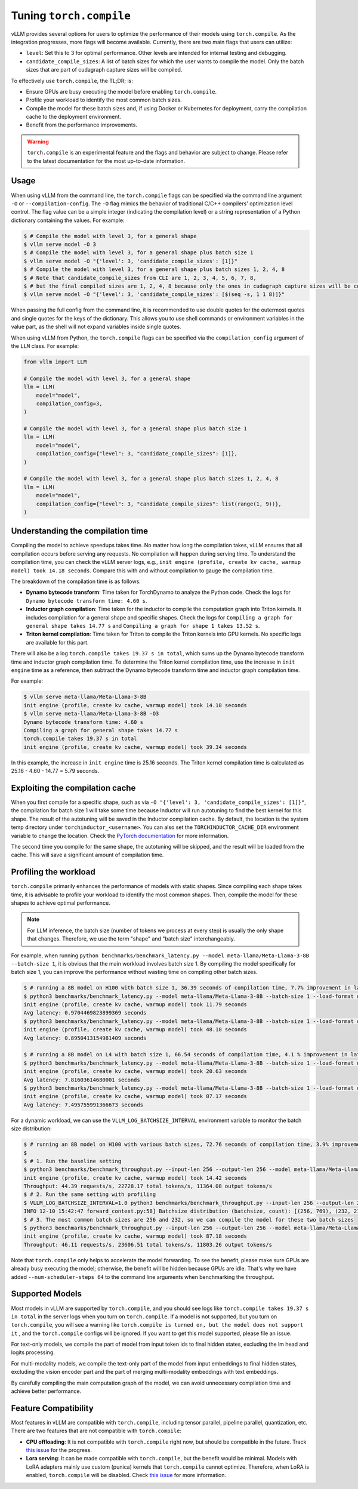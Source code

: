 .. _torch_compile:

Tuning ``torch.compile``
========================

vLLM provides several options for users to optimize the performance of their models using ``torch.compile``. As the integration progresses, more flags will become available. Currently, there are two main flags that users can utilize:

- ``level``: Set this to 3 for optimal performance. Other levels are intended for internal testing and debugging.
- ``candidate_compile_sizes``: A list of batch sizes for which the user wants to compile the model. Only the batch sizes that are part of cudagraph capture sizes will be compiled.

To effectively use ``torch.compile``, the TL;DR; is:

- Ensure GPUs are busy executing the model before enabling ``torch.compile``.
- Profile your workload to identify the most common batch sizes.
- Compile the model for these batch sizes and, if using Docker or Kubernetes for deployment, carry the compilation cache to the deployment environment.
- Benefit from the performance improvements.

.. warning::

    ``torch.compile`` is an experimental feature and the flags and behavior are subject to change. Please refer to the latest documentation for the most up-to-date information.

Usage
-----

When using vLLM from the command line, the ``torch.compile`` flags can be specified via the command line argument ``-O`` or ``--compilation-config``. The ``-O`` flag mimics the behavior of traditional C/C++ compilers' optimization level control. The flag value can be a simple integer (indicating the compilation level) or a string representation of a Python dictionary containing the values. For example:

.. code-block:: bash

    $ # Compile the model with level 3, for a general shape
    $ vllm serve model -O 3
    $ # Compile the model with level 3, for a general shape plus batch size 1
    $ vllm serve model -O "{'level': 3, 'candidate_compile_sizes': [1]}"
    $ # Compile the model with level 3, for a general shape plus batch sizes 1, 2, 4, 8
    $ # Note that candidate_compile_sizes from CLI are 1, 2, 3, 4, 5, 6, 7, 8,
    $ # but the final compiled sizes are 1, 2, 4, 8 because only the ones in cudagraph capture sizes will be compiled.
    $ vllm serve model -O "{'level': 3, 'candidate_compile_sizes': [$(seq -s, 1 1 8)]}"

When passing the full config from the command line, it is recommended to use double quotes for the outermost quotes and single quotes for the keys of the dictionary. This allows you to use shell commands or environment variables in the value part, as the shell will not expand variables inside single quotes.

When using vLLM from Python, the ``torch.compile`` flags can be specified via the ``compilation_config`` argument of the ``LLM`` class. For example:

.. code-block:: python

    from vllm import LLM

    # Compile the model with level 3, for a general shape
    llm = LLM(
        model="model",
        compilation_config=3,
    )

    # Compile the model with level 3, for a general shape plus batch size 1
    llm = LLM(
        model="model",
        compilation_config={"level": 3, "candidate_compile_sizes": [1]},
    )

    # Compile the model with level 3, for a general shape plus batch sizes 1, 2, 4, 8
    llm = LLM(
        model="model",
        compilation_config={"level": 3, "candidate_compile_sizes": list(range(1, 9))},
    )

Understanding the compilation time
----------------------------------

Compiling the model to achieve speedups takes time. No matter how long the compilation takes, vLLM ensures that all compilation occurs before serving any requests. No compilation will happen during serving time. To understand the compilation time, you can check the vLLM server logs, e.g., ``init engine (profile, create kv cache, warmup model) took 14.18 seconds``. Compare this with and without compilation to gauge the compilation time.

The breakdown of the compilation time is as follows:

- **Dynamo bytecode transform**: Time taken for TorchDynamo to analyze the Python code. Check the logs for ``Dynamo bytecode transform time: 4.60 s``.
- **Inductor graph compilation**: Time taken for the inductor to compile the computation graph into Triton kernels. It includes compilation for a general shape and specific shapes. Check the logs for ``Compiling a graph for general shape takes 14.77 s`` and ``Compiling a graph for shape 1 takes 13.52 s``.
- **Triton kernel compilation**: Time taken for Triton to compile the Triton kernels into GPU kernels. No specific logs are available for this part.

There will also be a log ``torch.compile takes 19.37 s in total``, which sums up the Dynamo bytecode transform time and inductor graph compilation time. To determine the Triton kernel compilation time, use the increase in ``init engine`` time as a reference, then subtract the Dynamo bytecode transform time and inductor graph compilation time.

For example:

.. code-block:: bash

    $ vllm serve meta-llama/Meta-Llama-3-8B
    init engine (profile, create kv cache, warmup model) took 14.18 seconds
    $ vllm serve meta-llama/Meta-Llama-3-8B -O3
    Dynamo bytecode transform time: 4.60 s
    Compiling a graph for general shape takes 14.77 s
    torch.compile takes 19.37 s in total
    init engine (profile, create kv cache, warmup model) took 39.34 seconds

In this example, the increase in ``init engine`` time is 25.16 seconds. The Triton kernel compilation time is calculated as 25.16 - 4.60 - 14.77 = 5.79 seconds.

Exploiting the compilation cache
--------------------------------

When you first compile for a specific shape, such as via ``-O "{'level': 3, 'candidate_compile_sizes': [1]}"``, the compilation for batch size 1 will take some time because Inductor will run autotuning to find the best kernel for this shape. The result of the autotuning will be saved in the Inductor compilation cache. By default, the location is the system temp directory under ``torchinductor_<username>``. You can also set the ``TORCHINDUCTOR_CACHE_DIR`` environment variable to change the location. Check the `PyTorch documentation <https://pytorch.org/tutorials/recipes/torch_compile_caching_tutorial.html#torchinductor-cache-dir>`_ for more information.

The second time you compile for the same shape, the autotuning will be skipped, and the result will be loaded from the cache. This will save a significant amount of compilation time.

Profiling the workload
----------------------

``torch.compile`` primarily enhances the performance of models with static shapes. Since compiling each shape takes time, it is advisable to profile your workload to identify the most common shapes. Then, compile the model for these shapes to achieve optimal performance.

.. note::

    For LLM inference, the batch size (number of tokens we process at every step) is usually the only shape that changes. Therefore, we use the term "shape" and "batch size" interchangeably.

For example, when running ``python benchmarks/benchmark_latency.py --model meta-llama/Meta-Llama-3-8B --batch-size 1``, it is obvious that the main workload involves batch size 1. By compiling the model specifically for batch size 1, you can improve the performance without wasting time on compiling other batch sizes.

.. code-block:: bash

    $ # running a 8B model on H100 with batch size 1, 36.39 seconds of compilation time, 7.7% improvement in latency
    $ python3 benchmarks/benchmark_latency.py --model meta-llama/Meta-Llama-3-8B --batch-size 1 --load-format dummy
    init engine (profile, create kv cache, warmup model) took 11.79 seconds
    Avg latency: 0.9704469823899369 seconds
    $ python3 benchmarks/benchmark_latency.py --model meta-llama/Meta-Llama-3-8B --batch-size 1 --load-format dummy -O "{'level': 3, 'candidate_compile_sizes': [1]}"
    init engine (profile, create kv cache, warmup model) took 48.18 seconds
    Avg latency: 0.8950413154981409 seconds

    $ # running a 8B model on L4 with batch size 1, 66.54 seconds of compilation time, 4.1 % improvement in latency
    $ python3 benchmarks/benchmark_latency.py --model meta-llama/Meta-Llama-3-8B --batch-size 1 --load-format dummy
    init engine (profile, create kv cache, warmup model) took 20.63 seconds
    Avg latency: 7.81603614680001 seconds
    $ python3 benchmarks/benchmark_latency.py --model meta-llama/Meta-Llama-3-8B --batch-size 1 --load-format dummy -O "{'level': 3, 'candidate_compile_sizes': [1]}"
    init engine (profile, create kv cache, warmup model) took 87.17 seconds
    Avg latency: 7.495755991366673 seconds

For a dynamic workload, we can use the ``VLLM_LOG_BATCHSIZE_INTERVAL`` environment variable to monitor the batch size distribution:

.. code-block:: bash

    $ # running an 8B model on H100 with various batch sizes, 72.76 seconds of compilation time, 3.9% improvement in throughput
    $
    $ # 1. Run the baseline setting
    $ python3 benchmarks/benchmark_throughput.py --input-len 256 --output-len 256 --model meta-llama/Meta-Llama-3-8B --load-format dummy --num-scheduler-steps 64
    init engine (profile, create kv cache, warmup model) took 14.42 seconds
    Throughput: 44.39 requests/s, 22728.17 total tokens/s, 11364.08 output tokens/s
    $ # 2. Run the same setting with profiling
    $ VLLM_LOG_BATCHSIZE_INTERVAL=1.0 python3 benchmarks/benchmark_throughput.py --input-len 256 --output-len 256 --model meta-llama/Meta-Llama-3-8B --num-scheduler-steps 64
    INFO 12-10 15:42:47 forward_context.py:58] Batchsize distribution (batchsize, count): [(256, 769), (232, 215), ...]
    $ # 3. The most common batch sizes are 256 and 232, so we can compile the model for these two batch sizes
    $ python3 benchmarks/benchmark_throughput.py --input-len 256 --output-len 256 --model meta-llama/Meta-Llama-3-8B --num-scheduler-steps 64 -O "{'level': 3, 'candidate_compile_sizes': [232, 256]}"
    init engine (profile, create kv cache, warmup model) took 87.18 seconds
    Throughput: 46.11 requests/s, 23606.51 total tokens/s, 11803.26 output tokens/s

Note that ``torch.compile`` only helps to accelerate the model forwarding. To see the benefit, please make sure GPUs are already busy executing the model; otherwise, the benefit will be hidden because GPUs are idle. That's why we have added ``--num-scheduler-steps 64`` to the command line arguments when benchmarking the throughput.

Supported Models
----------------

Most models in vLLM are supported by ``torch.compile``, and you should see logs like ``torch.compile takes 19.37 s in total`` in the server logs when you turn on ``torch.compile``. If a model is not supported, but you turn on ``torch.compile``, you will see a warning like ``torch.compile is turned on, but the model does not support it`` , and the ``torch.compile`` configs will be ignored. If you want to get this model supported, please file an issue.

For text-only models, we compile the part of model from input token ids to final hidden states, excluding the lm head and logits processing.

For multi-modality models, we compile the text-only part of the model from input embeddings to final hidden states, excluding the vision encoder part and the part of merging multi-modality embeddings with text embeddings.

By carefully compiling the main computation graph of the model, we can avoid unnecessary compilation time and achieve better performance.

Feature Compatibility
---------------------

Most features in vLLM are compatible with ``torch.compile``, including tensor parallel, pipeline parallel, quantization, etc. There are two features that are not compatible with ``torch.compile``:

- **CPU offloading**: It is not compatible with ``torch.compile`` right now, but should be compatible in the future. Track `this issue <https://github.com/vllm-project/vllm/issues/10612>`__ for the progress.
- **Lora serving**: It can be made compatible with ``torch.compile``, but the benefit would be minimal. Models with LoRA adapters mainly use custom (punica) kernels that ``torch.compile`` cannot optimize. Therefore, when LoRA is enabled, ``torch.compile`` will be disabled. Check `this issue <https://github.com/vllm-project/vllm/issues/10617>`__ for more information.
